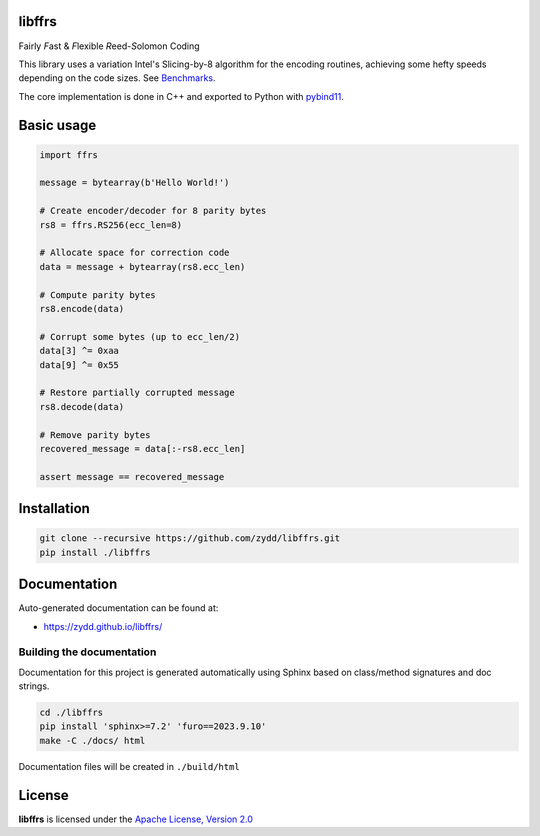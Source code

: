 libffrs
=======

Fairly *F*\ ast & *F*\ lexible *R*\ eed-*S*\ olomon Coding

This library uses a variation Intel's Slicing-by-8 algorithm for the encoding routines,
achieving some hefty speeds depending on the code sizes. See `Benchmarks <https://zydd.github.io/libffrs/benchmark.html>`_.

The core implementation is done in C++ and exported to Python with `pybind11 <https://github.com/pybind/pybind11>`_.


Basic usage
===========

.. code-block:: python

    import ffrs

    message = bytearray(b'Hello World!')

    # Create encoder/decoder for 8 parity bytes
    rs8 = ffrs.RS256(ecc_len=8)

    # Allocate space for correction code
    data = message + bytearray(rs8.ecc_len)

    # Compute parity bytes
    rs8.encode(data)

    # Corrupt some bytes (up to ecc_len/2)
    data[3] ^= 0xaa
    data[9] ^= 0x55

    # Restore partially corrupted message
    rs8.decode(data)

    # Remove parity bytes
    recovered_message = data[:-rs8.ecc_len]

    assert message == recovered_message



Installation
============

.. code-block:: bash

    git clone --recursive https://github.com/zydd/libffrs.git
    pip install ./libffrs


Documentation
=============

Auto-generated documentation can be found at:

- https://zydd.github.io/libffrs/


Building the documentation
--------------------------

Documentation for this project is generated automatically using Sphinx based on class/method signatures and doc strings.

.. code-block:: bash

    cd ./libffrs
    pip install 'sphinx>=7.2' 'furo==2023.9.10'
    make -C ./docs/ html

Documentation files will be created in ``./build/html``

License
=======

**libffrs** is licensed under the `Apache License, Version 2.0 <https://www.apache.org/licenses/LICENSE-2.0>`_
